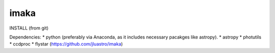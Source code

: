====================
imaka
====================

INSTALL (from git)

Dependencies:
* python (preferably via Anaconda, as it includes necessary pacakges like astropy).
* astropy
* photutils
* ccdproc
* flystar (https://github.com/jluastro/imaka)




